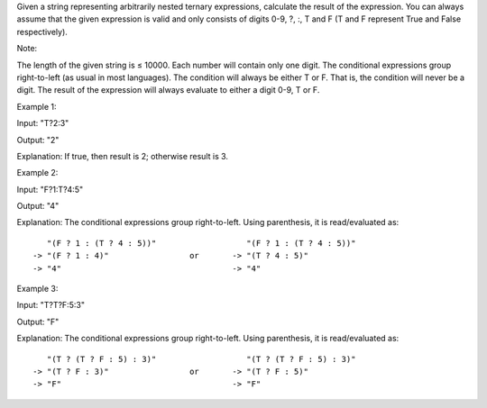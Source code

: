 Given a string representing arbitrarily nested ternary expressions,
calculate the result of the expression. You can always assume that the
given expression is valid and only consists of digits 0-9, ?, :, T and F
(T and F represent True and False respectively).

Note:

The length of the given string is ≤ 10000. Each number will contain only
one digit. The conditional expressions group right-to-left (as usual in
most languages). The condition will always be either T or F. That is,
the condition will never be a digit. The result of the expression will
always evaluate to either a digit 0-9, T or F.

Example 1:

Input: "T?2:3"

Output: "2"

Explanation: If true, then result is 2; otherwise result is 3.

Example 2:

Input: "F?1:T?4:5"

Output: "4"

Explanation: The conditional expressions group right-to-left. Using
parenthesis, it is read/evaluated as:

::

             "(F ? 1 : (T ? 4 : 5))"                   "(F ? 1 : (T ? 4 : 5))"
          -> "(F ? 1 : 4)"                 or       -> "(T ? 4 : 5)"
          -> "4"                                    -> "4"

Example 3:

Input: "T?T?F:5:3"

Output: "F"

Explanation: The conditional expressions group right-to-left. Using
parenthesis, it is read/evaluated as:

::

             "(T ? (T ? F : 5) : 3)"                   "(T ? (T ? F : 5) : 3)"
          -> "(T ? F : 3)"                 or       -> "(T ? F : 5)"
          -> "F"                                    -> "F"
